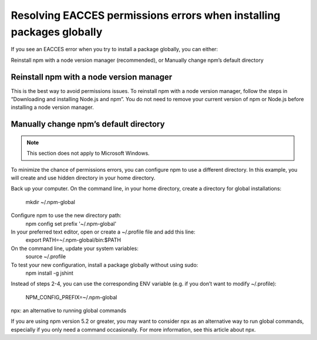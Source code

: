 Resolving EACCES permissions errors when installing packages globally
===========================================================================================

If you see an EACCES error when you try to install a package globally, you can either:

Reinstall npm with a node version manager (recommended),
or
Manually change npm’s default directory

Reinstall npm with a node version manager
-------------------------------------------------------

This is the best way to avoid permissions issues. To reinstall npm with a node version manager, follow the steps in “Downloading and installing Node.js and npm”. You do not need to remove your current version of npm or Node.js before installing a node version manager.

Manually change npm’s default directory
-------------------------------------------------------

.. note:: This section does not apply to Microsoft Windows.
To minimize the chance of permissions errors, you can configure npm to use a different directory. In this example, you will create and use hidden directory in your home directory.

Back up your computer.
On the command line, in your home directory, create a directory for global installations:
 mkdir ~/.npm-global
Configure npm to use the new directory path:
 npm config set prefix '~/.npm-global'
In your preferred text editor, open or create a ~/.profile file and add this line:
 export PATH=~/.npm-global/bin:$PATH
On the command line, update your system variables:
 source ~/.profile
To test your new configuration, install a package globally without using sudo:
 npm install -g jshint
Instead of steps 2-4, you can use the corresponding ENV variable (e.g. if you don’t want to modify ~/.profile):

    NPM_CONFIG_PREFIX=~/.npm-global
npx: an alternative to running global commands

If you are using npm version 5.2 or greater, you may want to consider npx as an alternative way to run global commands, especially if you only need a command occasionally. For more information, see this article about npx.
